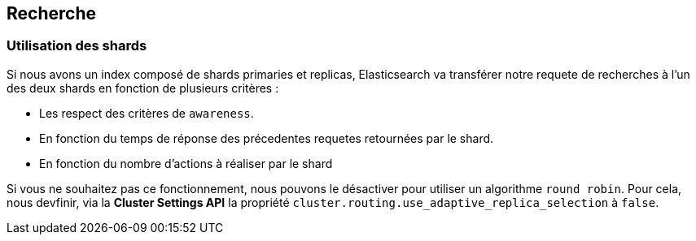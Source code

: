 == Recherche

=== Utilisation des shards 

Si nous avons un index composé de shards primaries et replicas, Elasticsearch va transférer notre requete de recherches à l'un des deux shards
en fonction de plusieurs critères : 

* Les respect des critères de `awareness`. 
* En fonction du temps de réponse des précedentes requetes retournées par le shard. 
* En fonction du nombre d'actions à réaliser par le shard

Si vous ne souhaitez pas ce fonctionnement, nous pouvons le désactiver pour utiliser un algorithme `round robin`. Pour cela, nous 
devfinir, via la *Cluster Settings API* la propriété `cluster.routing.use_adaptive_replica_selection` à `false`.
